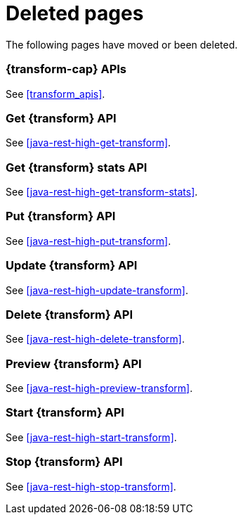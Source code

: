 ["appendix",role="exclude",id="redirects"]
= Deleted pages

The following pages have moved or been deleted.

[role="exclude",id="_data_frame_transform_apis"]
=== {transform-cap} APIs

See <<transform_apis>>.

[role="exclude",id="java-rest-high-dataframe-get-data-frame-transform"]
=== Get {transform} API

See <<java-rest-high-get-transform>>.

[role="exclude",id="java-rest-high-dataframe-get-data-frame-transform-stats"]
=== Get {transform} stats API

See <<java-rest-high-get-transform-stats>>.

[role="exclude",id="java-rest-high-dataframe-put-data-frame-transform"]
=== Put {transform} API

See <<java-rest-high-put-transform>>.

[role="exclude",id="java-rest-high-dataframe-update-data-frame-transform"]
=== Update {transform} API

See <<java-rest-high-update-transform>>.

[role="exclude",id="java-rest-high-dataframe-delete-data-frame-transform"]
=== Delete {transform} API

See <<java-rest-high-delete-transform>>.

[role="exclude",id="java-rest-high-dataframe-preview-data-frame-transform"]
=== Preview {transform} API

See <<java-rest-high-preview-transform>>.

[role="exclude",id="java-rest-high-dataframe-start-data-frame-transform"]
=== Start {transform} API

See <<java-rest-high-start-transform>>.

[role="exclude",id="java-rest-high-dataframe-stop-data-frame-transform"]
=== Stop {transform} API

See <<java-rest-high-stop-transform>>.
